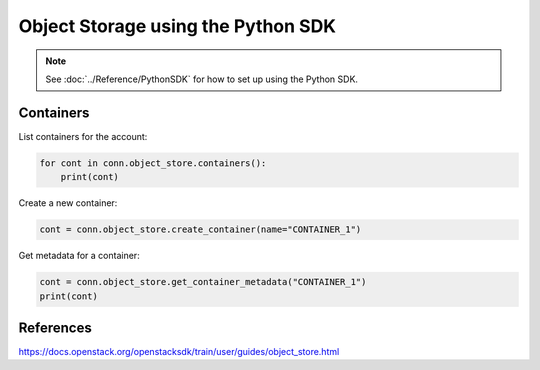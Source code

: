 .. _swift_python_sdk:

===================================
Object Storage using the Python SDK
===================================

.. note::

    See :doc:`../Reference/PythonSDK` for how to set up using the Python SDK.


.. _swift_sdk_containers:

Containers
----------

List containers for the account:

.. code-block:: python

    for cont in conn.object_store.containers():
        print(cont)


Create a new container:

.. code-block:: python

    cont = conn.object_store.create_container(name="CONTAINER_1")


Get metadata for a container:

.. code-block:: python

    cont = conn.object_store.get_container_metadata("CONTAINER_1")
    print(cont)


References
----------

https://docs.openstack.org/openstacksdk/train/user/guides/object_store.html
